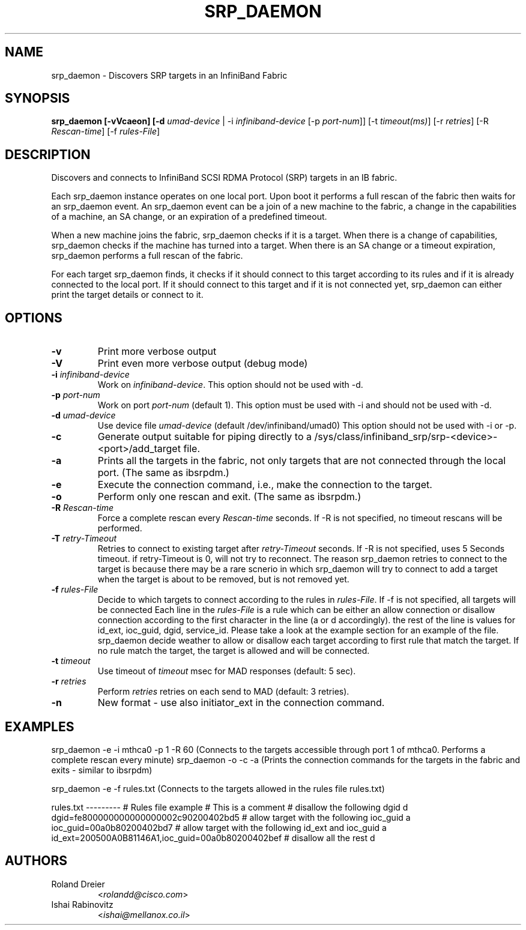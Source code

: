 .TH SRP_DAEMON 1 "September 5, 2006" "OpenFabrics" "USER COMMANDS"

.SH NAME
srp_daemon \- Discovers SRP targets in an InfiniBand Fabric

.SH SYNOPSIS
.B srp_daemon [-vVcaeon] [-d \fIumad-device\fR | -i \fIinfiniband-device\fR [-p \fIport-num\fR]] [-t \fItimeout(ms)\fR] [-r \fIretries\fR] [-R \fIRescan-time\fR] [-f \fIrules-File\fR]


.SH DESCRIPTION
.PP
Discovers and connects to InfiniBand SCSI RDMA Protocol (SRP) targets in an IB fabric.

Each srp_daemon instance operates on one local port. Upon boot it performs a full rescan of the fabric then waits for an srp_daemon event. An srp_daemon event can be a join of a new machine to the fabric, a change in the capabilities of a machine, an SA change, or an expiration of a predefined timeout.

When a new machine joins the fabric, srp_daemon checks if it is a target. When there is a change of capabilities, srp_daemon checks if the machine has turned into a target. When there is an SA change or a timeout expiration, srp_daemon performs a full rescan of the fabric.

For each target srp_daemon finds, it checks if it should connect to this target according to its rules and if it is already connected to the local port. If it should connect to this target and if it is not connected yet, srp_daemon can either print the target details or connect to it.

.SH OPTIONS

.PP
.TP
\fB\-v\fR
Print more verbose output
.TP
\fB\-V\fR
Print even more verbose output (debug mode)
.TP
\fB\-i\fR \fIinfiniband-device\fR
Work on \fIinfiniband-device\fR. This option should not be used with -d.
.TP
\fB\-p\fR \fIport-num\fR
Work on port \fIport-num\fR (default 1). This option must be used with -i and should not be used with -d.
.TP
\fB\-d\fR \fIumad-device\fR
Use device file \fIumad-device\fR (default /dev/infiniband/umad0) This option should not be used with -i or -p.
.TP
\fB\-c\fR
Generate output suitable for piping directly to a
/sys/class/infiniband_srp/srp\-<device>\-<port>/add_target file. 
.TP
\fB\-a\fR
Prints all the targets in the fabric, not only targets that are not connected through the local port. (The same as ibsrpdm.)
.TP
\fB\-e\fR
Execute the connection command, i.e., make the connection to the target.
.TP
\fB\-o\fR
Perform only one rescan and exit. (The same as ibsrpdm.)
.TP
\fB\-R\fR \fIRescan-time\fR
Force a complete rescan every \fIRescan-time\fR seconds. If -R is not specified, no timeout rescans will be performed.
.TP
\fB\-T\fR \fIretry-Timeout\fR
Retries to connect to existing target after \fIretry-Timeout\fR seconds. If -R is not specified, uses 5 Seconds timeout. if retry-Timeout is 0, will not try to reconnect. The reason srp_daemon retries to connect to the target is because there may be a rare scnerio in which srp_daemon will try to connect to add a target when the target is about to be removed, but is not removed yet.
.TP
\fB\-f\fR \fIrules-File\fR
Decide to which targets to connect according to the rules in \fIrules-File\fR. If -f is not specified, all targets will be connected
Each line in the \fIrules-File\fR is a rule which can be either an allow connection or disallow connection according to the first character in the line (a or d accordingly). the rest of the line is values for id_ext, ioc_guid, dgid, service_id. Please take a look at the example section for an example of the file. srp_daemon decide weather to allow or disallow each target according to first rule that match the target. If no rule match the target, the target is allowed and will be connected.
.TP
\fB\-t\fR \fItimeout\fR
Use timeout of \fItimeout\fR msec for MAD responses (default: 5 sec).
.TP
\fB\-r\fR \fIretries\fR
Perform \fIretries\fR retries on each send to MAD (default: 3 retries).
.TP
\fB\-n\fR
New format - use also initiator_ext in the connection command.

.SH EXAMPLES
srp_daemon -e -i mthca0 -p 1 -R 60 (Connects to the targets accessible through port 1 of mthca0. Performs a complete rescan every minute)
srp_daemon -o -c -a		   (Prints the connection commands for the targets in the fabric and exits - similar to ibsrpdm)

srp_daemon -e -f rules.txt		   (Connects to the targets allowed in the rules file rules.txt)

rules.txt
---------
# Rules file example
# This is a comment
# disallow the following dgid
d       dgid=fe800000000000000002c90200402bd5
# allow target with the following ioc_guid
a       ioc_guid=00a0b80200402bd7
# allow target with the following id_ext and ioc_guid
a       id_ext=200500A0B81146A1,ioc_guid=00a0b80200402bef
# disallow all the rest
d


.SH AUTHORS
.TP
Roland Dreier
.RI < rolandd@cisco.com >
.TP
Ishai Rabinovitz
.RI < ishai@mellanox.co.il >
